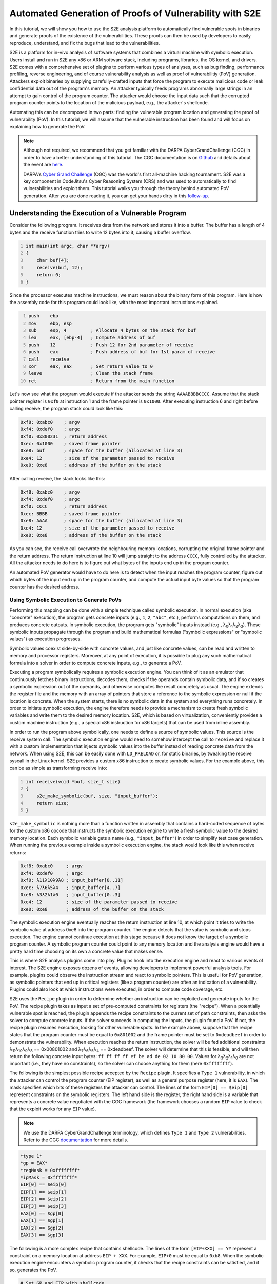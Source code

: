 ========================================================
Automated Generation of Proofs of Vulnerability with S2E
========================================================

In this tutorial, we will show you how to use the S2E analysis platform to automatically find vulnerable spots in
binaries and generate proofs of the existence of the vulnerabilities. These proofs can then be used by developers to
easily reproduce, understand, and fix the bugs that lead to the vulnerabilities.

S2E is a platform for in-vivo analysis of software systems that combines a virtual machine with symbolic execution.
Users install and run in S2E any x86 or ARM software stack, including programs, libraries, the OS kernel, and drivers.
S2E comes with a comprehensive set of plugins to perform various types of analyses, such as bug finding, performance
profiling, reverse engineering, and of course vulnerability analysis as well as proof of vulnerabilitiy (PoV)
generation. Attackers exploit binaries by supplying carefully-crafted inputs that force the program to execute malicious
code or leak confidential data out of the program's memory. An attacker typically feeds programs abnormally large
strings in an attempt to gain control of the program counter. The attacker would choose the input data such that the
corrupted program counter points to the location of the malicious payload, e.g., the attacker's shellcode.

Automating this can be decomposed in two parts: finding the vulnerable program location and generating the proof of
vulnerability (PoV). In this tutorial, we will assume that the vulnerable instruction has been found and will
focus on explaining how to generate the PoV.

.. note::

    Although not required, we recommend that you get familiar with the DARPA CyberGrandChallenge (CGC) in order to have
    a better understanding of this tutorial. The CGC documentation is on
    `Github <https://github.com/CyberGrandChallenge/cgc-release-documentation>`_
    and details about the event are `here <http://archive.darpa.mil/cybergrandchallenge/>`_.

    DARPA's `Cyber Grand Challenge <http://archive.darpa.mil/cybergrandchallenge/>`_ (CGC) was the world's first
    all-machine hacking tournament. S2E was a key component in CodeJitsu's Cyber Reasoning System (CRS) and was used to
    automatically to find vulnerabilities and exploit them. This tutorial walks you through the theory behind automated
    PoV generation. After you are done reading it, you can get your hands dirty in this `follow-up <CGC/index.rst>`_.


Understanding the Execution of a Vulnerable Program
===================================================

Consider the following program. It receives data from the network and stores it into a buffer. The buffer has a length
of 4 bytes and the receive function tries to write 12 bytes into it, causing a buffer overflow.

.. code-block:: c
    :number-lines:

    int main(int argc, char **argv)
    {
        char buf[4];
        receive(buf, 12);
        return 0;
    }


Since the processor executes machine instructions, we must reason about the binary form of this program. Here is how the
assembly code for this program could look like, with the most important instructions explained.

.. code-block:: none
    :number-lines:

    push    ebp
    mov     ebp, esp
    sub     esp, 4         ; Allocate 4 bytes on the stack for buf
    lea     eax, [ebp-4]   ; Compute address of buf
    push    12             ; Push 12 for 2nd parameter of receive
    push    eax            ; Push address of buf for 1st param of receive
    call    receive
    xor     eax, eax       ; Set return value to 0
    leave                  ; Clean the stack frame
    ret                    ; Return from the main function

Let's now see what the program would execute if the attacker sends the string ``AAAABBBBCCCC``. Assume that the stack
pointer register is ``0xf0`` at instruction 1 and the frame pointer is ``0x1000``. After executing instruction 6 and
right before calling receive, the program stack could look like this:

.. code-block:: none

    0xf8: 0xabc0    ; argv
    0xf4: 0xdef0    ; argc
    0xf0: 0x800231  ; return address
    0xec: 0x1000    ; saved frame pointer
    0xe8: buf       ; space for the buffer (allocated at line 3)
    0xe4: 12        ; size of the parameter passed to receive
    0xe0: 0xe8      ; address of the buffer on the stack

After calling receive, the stack looks like this:

.. code-block:: none

    0xf8: 0xabc0    ; argv
    0xf4: 0xdef0    ; argc
    0xf0: CCCC      ; return address
    0xec: BBBB      ; saved frame pointer
    0xe8: AAAA      ; space for the buffer (allocated at line 3)
    0xe4: 12        ; size of the parameter passed to receive
    0xe0: 0xe8      ; address of the buffer on the stack


As you can see, the receive call overwrote the neighbouring memory locations, corrupting the original frame pointer and
the return address. The return instruction at line 10 will jump straight to the address ``CCCC``, fully controlled by
the attacker. All the attacker needs to do here is to figure out what bytes of the inputs end up in the program counter.

An automated PoV generator would have to do here is to detect when the input reaches the program counter, figure out
which bytes of the input end up in the program counter, and compute the actual input byte values so that the program
counter has the desired address.


Using Symbolic Execution to Generate PoVs
-----------------------------------------

Performing this mapping can be done with a simple technique called symbolic execution. In normal execution (aka
"concrete" execution), the program gets concrete inputs (e.g., ``1``, ``2``, ``"abc"``, etc.), performs computations on
them, and produces concrete outputs. In symbolic execution, the program gets "symbolic" inputs instead (e.g., λ\
:sub:`0`\ λ\ :sub:`1`\ λ\ :sub:`2`\ λ\ :sub:`3`\ ). These symbolic inputs propagate through the program and build
mathematical formulas ("symbolic expressions" or "symbolic values") as execution progresses.

Symbolic values coexist side-by-side with concrete values, and just like concrete values, can be read and written to
memory and processor registers. Moreover, at any point of execution, it is possible to plug any such mathematical
formula into a solver in order to compute concrete inputs, e.g., to generate a PoV.

Executing a program symbolically requires a symbolic execution engine. You can think of it as an emulator that
continuously fetches binary instructions, decodes them, checks if the operands contain symbolic data, and if so creates
a symbolic expression out of the operands, and otherwise computes the result concretely as usual. The engine extends the
register file and the memory with an array of pointers that store a reference to the symbolic expression or null if the
location is concrete. When the system starts, there is no symbolic data in the system and everything runs concretely. In
order to initiate symbolic execution, the engine therefore needs to provide a mechanism  to create fresh symbolic
variables and write them to the desired memory location. S2E, which is based on virtualization, conveniently provides a
custom machine instruction (e.g., a special x86 instruction for x86 targets) that can be used from inline assembly.


In order to run the program above symbolically, one needs to define a source of symbolic values. This source is the
receive system call. The symbolic execution engine would need to somehow intercept the call to ``receive`` and replace
it with a custom implementation that injects symbolic values into the buffer instead of reading concrete data from the
network. When using S2E, this can be easily done with ``LD_PRELOAD`` or, for static binaries, by tweaking the receive
syscall in the Linux kernel. S2E provides a custom x86 instruction to create symbolic values. For the example above,
this can be as simple as transforming receive into:

.. code-block:: c
    :number-lines:

    int receive(void *buf, size_t size)
    {
        s2e_make_symbolic(buf, size, "input_buffer");
        return size;
    }

``s2e_make_symbolic`` is nothing more than a function written in assembly that contains a hard-coded sequence of bytes
for the custom x86 opcode that instructs the symbolic execution engine to write a fresh symbolic value to the desired
memory location. Each symbolic variable gets a name (e.g., ``"input_buffer"``) in order to simplify test case
generation. When running the previous example inside a symbolic execution engine, the stack would look like this when
receive returns:

.. code-block:: none

    0xf8: 0xabc0     ; argv
    0xf4: 0xdef0     ; argc
    0xf0: λ11λ10λ9λ8 ; input_buffer[8..11]
    0xec: λ7λ6λ5λ4   ; input_buffer[4..7]
    0xe8: λ3λ2λ1λ0   ; input_buffer[0..3]
    0xe4: 12         ; size of the parameter passed to receive
    0xe0: 0xe8       ; address of the buffer on the stack

The symbolic execution engine eventually reaches the return instruction at line 10, at which point it tries to write the
symbolic value at address 0xe8 into the program counter. The engine detects that the value is symbolic and stops
execution. The engine cannot continue execution at this stage because it does not know the target of a symbolic program
counter. A symbolic program counter could point to any memory location and the analysis engine would have a pretty hard
time choosing on its own a concrete value that makes sense.

This is where S2E analysis plugins come into play. Plugins hook into the execution engine and react to various events of
interest. The S2E engine exposes dozens of events, allowing developers to implement powerful analysis tools. For
example, plugins could observe the instruction stream and react to symbolic pointers. This is useful for PoV generation,
as symbolic pointers that end up in critical registers (like a program counter) are often an indication of a
vulnerability. Plugins could also look at which instructions were executed, in order to compute code coverage, etc.

S2E uses the ``Recipe`` plugin in order to determine whether an instruction can be exploited and generate inputs for the
PoV. The recipe plugin takes as input a set of pre-computed constraints for registers (the "recipe"). When a potentially
vulnerable spot is reached, the plugin appends the recipe constraints to the current set of path constraints, then asks
the solver to compute concrete inputs. If the solver succeeds in computing the inputs, the plugin found a PoV. If not,
the recipe plugin resumes execution, looking for other vulnerable spots. In the example above, suppose that the recipe
states that the program counter must be equal to ``0x801002`` and the frame pointer must be set to ``0xdeadbeef`` in
order to demonstrate the vulnerability. When execution reaches the return instruction, the solver will be fed additional
constraints λ\ :sub:`11`\ λ\ :sub:`10`\ λ\ :sub:`9`\ λ\ :sub:`8`\  == 0x00801002 and λ\ :sub:`7`\ λ\ :sub:`6`\ λ\
:sub:`5`\ λ\ :sub:`4`\  == 0xdeadbeef.  The solver will determine that this is feasible, and will then return the
following concrete input bytes: ``ff ff ff ff ef be ad de 02 10 80 00``. Values for λ\ :sub:`3`\ λ\ :sub:`2`\ λ\
:sub:`1`\ λ\ :sub:`0`\  are not important (i.e., they have no constraints), so the solver can choose anything for them
(here ``0xffffffff``).

The following is the simplest possible recipe accepted by the ``Recipe`` plugin. It specifies a ``Type 1``
vulnerability, in which the attacker can control the program counter (EIP register), as well as a general purpose
register (here, it is ``EAX``). The mask specifies which bits of these registers the attacker can control. The lines of
the form ``EIP[0] == $eip[0]`` represent constraints on the symbolic registers. The left hand side is the register, the
right hand side is a variable that represents a concrete value negotiated with the CGC framework (the framework chooses
a random ``EIP`` value to check that the exploit works for any ``EIP`` value).

.. note::

    We use the DARPA CyberGrandChallenge terminology, which defines ``Type 1`` and ``Type 2`` vulnerabilities.
    Refer to the CGC `documentation <https://github.com/CyberGrandChallenge/cgc-release-documentation/blob/master/walk-throughs/understanding-cfe-povs.md>`_ for more details.

.. code-block:: none

    *type 1*
    *gp = EAX*
    *regMask = 0xffffffff*
    *ipMask = 0xffffffff*
    EIP[0] == $eip[0]
    EIP[1] == $eip[1]
    EIP[2] == $eip[2]
    EIP[3] == $eip[3]
    EAX[0] == $gp[0]
    EAX[1] == $gp[1]
    EAX[2] == $gp[2]
    EAX[3] == $gp[3]

The following is a more complex recipe that contains shellcode. The lines of the form ``[EIP+XXX] == YY`` represent a
constraint on a memory location at address ``EIP + XXX``. For example, ``EIP+0`` must be equal to ``0xb8``. When the
symbolic execution engine encounters a symbolic program counter, it checks that the recipe constraints can be satisfied,
and if so, generates the PoV.

.. code-block:: none

    # Set GP and EIP with shellcode
    # mov eax $gp
    # mov ebx, $eip
    # jmp ebx
    *regMask = 0xffffffff*
    *ipMask = 0xffffffff*
    *type 1*
    *gp = EAX*
    *EIP points to executable memory*
    [EIP+0] == 0xb8
    [EIP+1] == $gp[0]
    [EIP+2] == $gp[1]
    [EIP+3] == $gp[2]
    [EIP+4] == $gp[3]
    [EIP+5] == 0xbb
    [EIP+6] == $eip[0]
    [EIP+7] == $eip[1]
    [EIP+8] == $eip[2]
    [EIP+9] == $eip[3]
    [EIP+10] == 0xff
    [EIP+11] == 0xe3

Identifying Advanced Vulnerability Patterns with S2E
====================================================

In the previous sections, we explained how to detect basic return address overwrites and generate simple PoVs. The idea
was to use symbolic execution in order to track the flow of symbolic input data into sensitive registers, such as the
program counter, then use the constraint solver in order to generate valid PoVs according to pre-computed recipes. PoV
generation leverages the ability of S2E to detect memory accesses through symbolic pointers, detect changes of control
flow to a symbolic address, and detect function calls with symbolic parameters. When S2E detects these events, it
notifies the recipe plugin. The plugin then goes through the set of recipes and if one of them satisfies the current
path constraints, generates a PoV. This is sufficient to exploit stack/heap overflows, arbitrary memory writes, lack of
input validation, etc.

In this section, we will look into more advanced vulnerability patterns that S2E can detect. All these patterns are
based on the ability of S2E to detect uses of symbolic pointers, like assignment to program counter or simple
dereference. We will see how to detect and exploit function pointer overwrites, reads and writes to arbitrary memory
locations, as well as function calls that have symbolic parameters.

Function Pointer Overwrite
--------------------------

In the following example, ``f_ptr`` is overwritten by the receive function. So instead of calling ``f_ptr``, the program
ends up calling a pointer set by the attacker.

.. code-block:: c
    :number-lines:

    int main(int argc, char **argv)
    {
        int (*f_ptr)(void);
        char buffer[32];
        f_ptr = f; // f is a function defined elsewhere in the program
        receive(buffer, sizeof(buffer) + 4);
        return f_ptr();
    }

When ``f_ptr`` is called, S2E detects the attempt to set ``EIP`` to a symbolic value and tries every available recipe.
This is very similar to the case of return address overwrites, in which the return instruction fetches the symbolic
value stored on the stack and attempts to assign it to the program counter. Here, we have a call (or jump) instruction
that computes the target (e.g., by getting it from a register or from a memory location specified by the operand) before
writing it to the program counter. The recipe plugin catches the write and tries to figure out if there is a recipe that
can force the program counter to go to an interesting address.

Arbitrary Writes
----------------

The code snippet below contains an arbitrary write vulnerability. It exemplifies a situation that commonly occurs with
heap overflow vulnerabilities. An attacker may overwrite the memory location specified by input bytes ``[32:35]`` with
the value specified by input bytes ``[0:3]``.

.. code-block:: c
    :number-lines:

    int main(int argc, char **argv)
    {
        // Initialize a with the address of a legitimate global variable
        int *a = &g_my_var;
        char buffer[32];

        receive(buffer, sizeof(buffer) + 4);
        *a = *(int *)buffer;
        return *a;
    }

The trick to exploit such vulnerabilities automatically is to collect addresses of all sorts of interesting targets
during execution. Such targets include locations of return addresses on the stack, various code pointers, etc. When S2E
finds an arbitrary write, the recipe plugin uses that write to overwrite every potential target with attacker-controlled
data. Later on, as S2E continues execution, it will detect the use of the overwritten return address and handle it as
the common case of return address / code pointer overwrite.

The recipe plugin instruments call and ret instructions to keep a LIFO structure for locations of return addresses to be
used as potential targets for arbitrary writes. This is a best effort attempt at exploitation: if the binary interrupts
execution between the arbitrary write vulnerability and the following return instruction (e.g., by means of an exit),
the exploitation attempt will fail. We discuss later ways to identify more potential targets to improve the chances of
successfully exploiting arbitrary writes.

Arbitrary Reads
---------------

S2E also supports exploitation of arbitrary memory reads. The following code snippet has a pointer ``a`` to a structure
that contains a function pointer ``f_ptr``. The program dereferences ``a`` and then calls ``f_ptr``. The attacker can
overwrite ``a`` to point to the buffer buffer, which would allow setting ``f_ptr`` to an arbitrary value and thus
execute arbitrary code.

.. code-block:: c
    :number-lines:

    struct test {
        int abcd;
        int (*f_ptr)(void);
    };

    struct test g_test1 = {0, my_func1};
    int main(int argc, char **argv)
    {
        // Initialize a with the address of a legitimate global variable
        struct test *a = &g_test1;
        char buffer[32];

        // This receive overflows by 4 bytes, overwriting pointer a
        // with attacker-controlled data.
        receive(buffer, sizeof(buffer) + 4);

        // Reads attacker-controller pointer value from a,
        // then reads the address of a function stored in f_ptr
        // (also attacker controlled), and finally calls that function.
        a->f_ptr();
        return 0;
    }

When S2E identifies an arbitrary read, the recipe plugin looks for memory locations (e.g., ``buffer``) that contain
symbolic data (i.e., derived from user input). The plugin forces constraints on the target of the read operation (e.g.,
``a``) to make it point to one of these locations, and let execution go forward. By doing so, if any of the values read
from symbolic memory are used, e.g., as target of a write operation, or of an indirect control instruction, the plugin
can detect and exploit it as explained in previous scenarios.  The line invoking the function pointer ``a->f_ptr()``
triggers the arbitrary read vulnerability. S2E automatically overwrites pointer ``a`` with the address of buffer, so
that ``f_ptr`` tries to invoke symbolic bytes at ``buffer[4:7]``. This is then handled as a function pointer overwrite
case.

Function Calls with Symbolic Parameters
---------------------------------------

There are cases where the ability to pass arbitrary arguments to certain functions can be exploited to exfiltrate data.
The following example transmits 128 bytes stored at the memory location pointed to by ``a``. Unfortunately, this
location can be controlled by the attacker through a buffer overflow. The attacker can therefore set it to any address
and exfiltrate pretty much anything from the address space of the binary, such as encryption keys, passwords, or other
secrets.

.. code-block:: c
    :number-lines:

    char g_long_string[128] = "...";
    int main(int argc, char **argv)
    {
        // Initialize a to the address of a legitimate string
        char *a = g_a_string;
        char buffer[32];

        // Overflow 4 bytes past the buffer
        receive(0, buffer, sizeof(buffer) + 4);

        // a contains attacker-controlled data, allowing to exfiltrate
        // any data in the address space.
        transmit(a, 128);
        return 0;
    }

Detecting such cases for S2E is straightforward. The recipe plugin instruments every critical function (e.g.,
``transmit()``) to check whether any of the critical parameters can be made to point to interesting data. It then
applies recipes to produce a ``Type`2`` PoV which aims to leak a flag in the secret page. The challenge is to
automatically identify such functions (not only ``transmit()``) inside the CGC binaries. Before starting the analysis of
the binary, S2E disassembles it, extracts all function addresses, then invokes every function with canned parameters. If
the function produces the expected output, identification succeeded.



    S2E uses `RevGen <https://github.com/S2E/tools/tree/master/tools/revgen32>`_, an x86-to-LLVM translator,
    in order to extract function types from the binary before analyzing it.


Generating Replayable PoVs
==========================

In the CGC framework, a PoV is a normal program that communicates with the vulnerable binary in order to exploit it.
Communication can be done through a pipe or a network. A PoV can send data to the binary and receive data that the
binary outputs. PoVs are free to make computations on the data they get from the challenge binary in order to generate
input for the binary that will lead to exploitation.

The example below shows a simple PoV that sends a long string that triggers a buffer overflow in the challenge binary.
Note that even if data sent by the binary is not used, it must still be consumed by the PoV, otherwise the binary could
block when its transmit buffer is full.

.. raw:: html

    <table>
    <tr><th>PoV</th><th>Challenge Binary</th></tr>
    <tr>
        <td>

.. code-block:: c
    :number-lines:

    int main(...) {
        transmit(
           "aaaaaaaaaaaaaaaa"
           "bbbbbbbbbbbbbbbb"
           "cccccccc", 40
        );

        char buffer[4];
        receive(buffer, 4);
    }

.. raw:: html

        </td>
        <td>

.. code-block:: c
    :number-lines:

    int main(...) {
        char buffer[32];

        receive(buffer, sizeof(buffer) + 8);

        transmit("done", 4);
    }


.. raw:: html

    </td>
    </tr>
    </table>

In this section, we will discuss some of the challenges that symbolic execution engines face in order to generate
correct and reliable PoVs.

S2E generates a PoV for the above example as follows. First, S2E instruments the program to monitor calls to the receive
and transmit functions. S2E makes the contents of the receive buffer symbolic and records what the binary writes through
the transmit function. It maintains an ordered list of these calls. When a path terminates and is exploitable, S2E
generates concrete inputs and attaches them to the corresponding receive entry in the list. Second, for every receive
invoked by the binary, S2E generates a corresponding write in the PoV. This write contains the concrete data computed by
the solver. Likewise, S2E generates a receive operation for every transmit done by the binary. In its simplest form, the
PoV ignores the contents sent by the binary.

The complexity of generating a PoV depends on whether the challenge binary is deterministic or not, and whether it
requires the PoV to perform computations. A deterministic binary is one that does not use randomness, making PoV
generation easy. When the symbolic execution engine detects a vulnerable point, it calls the constraint solver in order
to get concrete inputs. These concrete inputs can then be used to exploit the binary. Moreover, they are guaranteed to
work on every exploitation attempt.

Generating PoVs for non-deterministic input is much harder than for deterministic ones. Non-determinism occurs when the
challenge binary relies on random data to implement its functionality. This often happens in challenge-response
algorithms, where a program sends a random value to the client and expects the client to reply with a correct response
based on some computation on that random value. A simplified version of this is when a program generates a random value
(or "cookie"), sends that cookie to the client, then expects the client to send that cookie back unmodified on the next
request in order to operate properly.

S2E handles non-deterministic binaries that use simple cookies. Consider the following scenario. A challenge binary
calls the random number generator, records the random number, then transmits it. It then expects to receive that number
from the remote host in order to continue with execution. S2E has no trouble making the random value symbolic and
getting to the vulnerability. The problem is that by default, the generated PoV is invalid: the constraint solver does
not know that the received value has any connection to the written value and as a result generates a bogus concrete
value that does not match the random data. Moreover, the random value will be different on every run, so it is
impossible to hard-code a fixed value in the PoV. The following code snippet shows such a case.

.. code-block:: c
    :number-lines:

    int main(int argc, char **argv)
    {
        int data;
        // S2E returns a symbolic value instead of the original concrete value
        int cookie = random();
        // The binary sends the random value to the client
        transmit(&cookie, sizeof(cookie));
        // S2E creates a fresh symbolic value for data
        receive(&data, sizeof(data));
        // data is not constrained, so S2E can explore both outcomes of the if
        if (data != cookie) {
          return 0;
        }
        // When arriving here, S2E generates an unreplayable PoV because
        // it did not realize that data and cookie are connected together
        vulnerable_code();
    }

    void naive_pov()
    {
      int data0;
      // The POV expects to read 4 bytes of data written by the program.
      receive(&data, sizeof(data));
      // 1234 is a random value chosen by the solver for the cookie. It was
      // valid only for one path and is unlikely to be useful in the next run.
      int data1 = 1234;
      transmit(&data1, sizeof(data1));
    }


A correct PoV would look like this:

.. code-block:: c
    :number-lines:

    void correct_pov()
    {
      int data0;
      receive(&data0, sizeof(data0));
      int data1 = data0;
      // Transmit the previously received data
      transmit(&data1, sizeof(data1));
    }

To generate a correct PoV, S2E looks at all branch conditions and looks for cases where the content of a receive buffer
is compared with a symbolic value derived from the random number generator. Once it found such a comparison, it can
easily generate the correct PoV code by mapping the symbolic value created in the receive call to the symbolic value
written by the transmit function.

A much harder case happens when the PoV needs to perform computations. Consider the slightly modified above example:

.. code-block:: c
    :number-lines:

    int main(int argc, char **argv)
    {
        int data;
        int cookie = random();
        transmit(&cookie, sizeof(cookie));
        receive(&data, sizeof(data));
        if (data * 8 != cookie) {
          return 0;
        }
        vulnerable_code();
    }

A valid PoV would look something like this:

.. code-block:: c
    :number-lines:

    void correct_pov()
    {
      int data0;
      receive(&data0, sizeof(data0));
      int data1 = data0 / 8;
      // Transmit the previously received data
      transmit(&data1, sizeof(data1));
    }

Generating a valid PoV in the general case where computations on transmitted data are involved requires embedding a
constraint solver directly inside the PoV itself. The PoV would have to solve the equation (``date * 8 == cookie``) in
order to exploit the binary. For some simple cases like here, it may be possible to invert the equation, though in
general, conditions are of the form ``f(x,y,...)=0``, making this task practically impossible without running the actual
solver. The following snippet shows how would an automatically generated PoV with an embedded solver look like.

.. code-block:: c
    :number-lines:

    void correct_pov_with_solver()
    {
      int data0, data1;
      receive(&data0, sizeof(data0));
      // pseudo code that takes data0 as input and computes data1
      solve("%s * 8 == %s", &data0, &data1);
      // Transmit the previously received data
      transmit(&data1, sizeof(data1));
    }

Unfortunately, we ran out of time and didn't have time to implement this solution. The main challenge was to fit an
entire solver within the size and memory limits of a PoV, as well as modifying the solver to accommodate a very
restricted runtime environment, that has primitive memory allocation, no standard library, etc.

Conclusion
==========

In this tutorial, you have learnt the theory behind automated PoV generation as well as various practical
issues that arise when building a robust PoV generator. Now it is a good time to get your hands dirty
by actually `generating <CGC/index.rst>`_ PoVs for a few vulnerable binaries.
